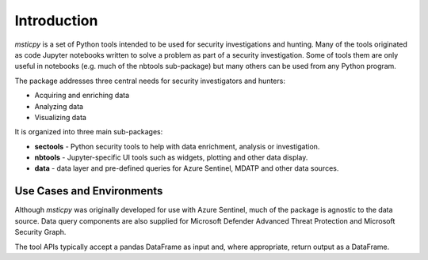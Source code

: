 Introduction
============

*msticpy* is a set of Python tools intended to be used for security
investigations and hunting.
Many of the tools originated as code Jupyter notebooks written to
solve a problem as part of a security investigation. Some
of tools them are only useful in notebooks (e.g. much of the nbtools
sub-package) but many others can be used from any Python program.

The package addresses three central needs for security investigators
and hunters:

-  Acquiring and enriching data
-  Analyzing data
-  Visualizing data

It is organized into three main sub-packages:

-  **sectools** - Python security tools to help with data enrichment,
   analysis or investigation.
-  **nbtools** - Jupyter-specific UI tools such as widgets, plotting and
   other data display.
-  **data** - data layer and pre-defined queries for Azure Sentinel, MDATP and
   other data sources.

Use Cases and Environments
--------------------------

Although *msticpy* was originally developed for use with Azure Sentinel,
much of the package is agnostic to the data source. Data query components
are also supplied for Microsoft Defender Advanced Threat Protection and
Microsoft Security Graph.

The tool APIs typically accept a pandas DataFrame as input and, where
appropriate, return output as a DataFrame.